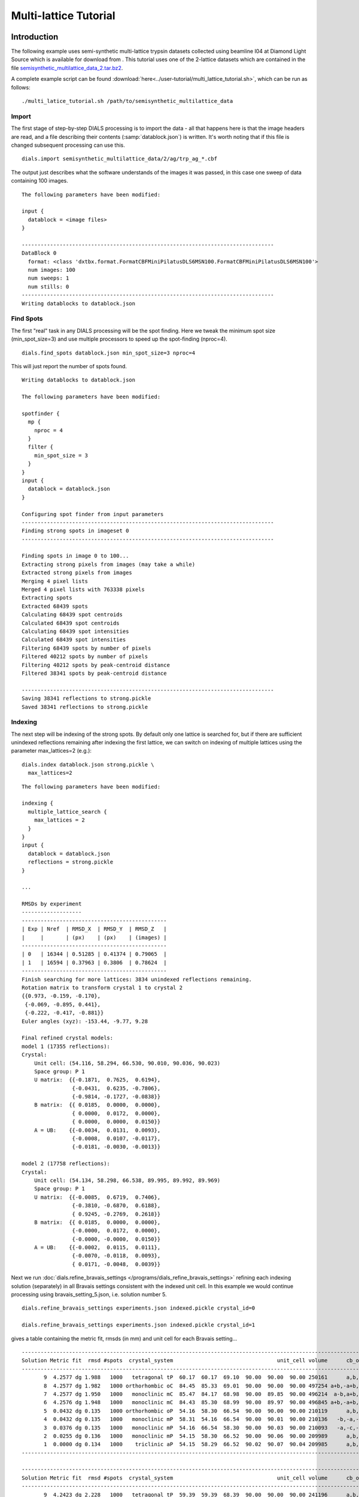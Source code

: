 Multi-lattice Tutorial
=================

Introduction
------------

The following example uses semi-synthetic multi-lattice trypsin datasets
collected using beamline I04 at Diamond Light Source which is available for
download from |semisynthetic|. This tutorial uses one of the 2-lattice
datasets which are contained in the file `semisynthetic_multilattice_data_2.tar.bz2`_.

.. _semisynthetic_multilattice_data_2.tar.bz2: https://zenodo.org/record/10820/files/semisynthetic_multilattice_data_2.tar.bz2

.. |semisynthetic| image:: https://zenodo.org/badge/doi/10.5281/zenodo.10820.png
               :target: http://dx.doi.org/10.5281/zenodo.10820

A complete example script can be found
:download:`here<../user-tutorial/multi_lattice_tutorial.sh>`, which can be run as follows::

  ./multi_latice_tutorial.sh /path/to/semisynthetic_multilattice_data

Import
^^^^^^

The first stage of step-by-step DIALS processing is to import the data - all
that happens here is that the image headers are read, and a file describing
their contents (:samp:`datablock.json`) is written. It's worth noting that if
this file is changed subsequent processing can use this.

::

  dials.import semisynthetic_multilattice_data/2/ag/trp_ag_*.cbf

The output just describes what the software understands of the images it was
passed, in this case one sweep of data containing 100 images.

::

  The following parameters have been modified:

  input {
    datablock = <image files>
  }

  --------------------------------------------------------------------------------
  DataBlock 0
    format: <class 'dxtbx.format.FormatCBFMiniPilatusDLS6MSN100.FormatCBFMiniPilatusDLS6MSN100'>
    num images: 100
    num sweeps: 1
    num stills: 0
  --------------------------------------------------------------------------------
  Writing datablocks to datablock.json

Find Spots
^^^^^^^^^^

The first "real" task in any DIALS processing will be the spot finding.
Here we tweak the minimum spot size (min_spot_size=3) and use multiple
processors to speed up the spot-finding (nproc=4).

::

  dials.find_spots datablock.json min_spot_size=3 nproc=4

This will just report the number of spots found.

::

  Writing datablocks to datablock.json

  The following parameters have been modified:

  spotfinder {
    mp {
      nproc = 4
    }
    filter {
      min_spot_size = 3
    }
  }
  input {
    datablock = datablock.json
  }

  Configuring spot finder from input parameters
  --------------------------------------------------------------------------------
  Finding strong spots in imageset 0
  --------------------------------------------------------------------------------

  Finding spots in image 0 to 100...
  Extracting strong pixels from images (may take a while)
  Extracted strong pixels from images
  Merging 4 pixel lists
  Merged 4 pixel lists with 763338 pixels
  Extracting spots
  Extracted 68439 spots
  Calculating 68439 spot centroids
  Calculated 68439 spot centroids
  Calculating 68439 spot intensities
  Calculated 68439 spot intensities
  Filtering 68439 spots by number of pixels
  Filtered 40212 spots by number of pixels
  Filtering 40212 spots by peak-centroid distance
  Filtered 38341 spots by peak-centroid distance

  --------------------------------------------------------------------------------
  Saving 38341 reflections to strong.pickle
  Saved 38341 reflections to strong.pickle

Indexing
^^^^^^^^

The next step will be indexing of the strong spots. By default only one
lattice is searched for, but if there are sufficient unindexed reflections
remaining after indexing the first lattice, we can switch on indexing of
multiple lattices using the parameter max_lattices=2 (e.g.)::

  dials.index datablock.json strong.pickle \
    max_lattices=2

::

  The following parameters have been modified:

  indexing {
    multiple_lattice_search {
      max_lattices = 2
    }
  }
  input {
    datablock = datablock.json
    reflections = strong.pickle
  }

  ...

  RMSDs by experiment
  -------------------
  ----------------------------------------------
  | Exp | Nref  | RMSD_X  | RMSD_Y  | RMSD_Z   |
  |     |       | (px)    | (px)    | (images) |
  ----------------------------------------------
  | 0   | 16344 | 0.51285 | 0.41374 | 0.79065  |
  | 1   | 16594 | 0.37963 | 0.3806  | 0.78624  |
  ----------------------------------------------
  Finish searching for more lattices: 3834 unindexed reflections remaining.
  Rotation matrix to transform crystal 1 to crystal 2
  {{0.973, -0.159, -0.170},
   {-0.069, -0.895, 0.441},
   {-0.222, -0.417, -0.881}}
  Euler angles (xyz): -153.44, -9.77, 9.28

  Final refined crystal models:
  model 1 (17355 reflections):
  Crystal:
      Unit cell: (54.116, 58.294, 66.530, 90.010, 90.036, 90.023)
      Space group: P 1
      U matrix:  {{-0.1871,  0.7625,  0.6194},
                  {-0.0431,  0.6235, -0.7806},
                  {-0.9814, -0.1727, -0.0838}}
      B matrix:  {{ 0.0185,  0.0000,  0.0000},
                  { 0.0000,  0.0172,  0.0000},
                  { 0.0000,  0.0000,  0.0150}}
      A = UB:    {{-0.0034,  0.0131,  0.0093},
                  {-0.0008,  0.0107, -0.0117},
                  {-0.0181, -0.0030, -0.0013}}

  model 2 (17758 reflections):
  Crystal:
      Unit cell: (54.134, 58.298, 66.538, 89.995, 89.992, 89.969)
      Space group: P 1
      U matrix:  {{-0.0085,  0.6719,  0.7406},
                  {-0.3810, -0.6870,  0.6188},
                  { 0.9245, -0.2769,  0.2618}}
      B matrix:  {{ 0.0185,  0.0000,  0.0000},
                  {-0.0000,  0.0172,  0.0000},
                  {-0.0000, -0.0000,  0.0150}}
      A = UB:    {{-0.0002,  0.0115,  0.0111},
                  {-0.0070, -0.0118,  0.0093},
                  { 0.0171, -0.0048,  0.0039}}



Next we run
:doc:`dials.refine_bravais_settings </programs/dials_refine_bravais_settings>`
refining each indexing solution (separately) in all Bravais settings
consistent with the indexed unit cell. In this example we would continue
processing using bravais_setting_5.json, i.e. solution number 5.

::

  dials.refine_bravais_settings experiments.json indexed.pickle crystal_id=0

  dials.refine_bravais_settings experiments.json indexed.pickle crystal_id=1

gives a table containing the metric fit, rmsds (in mm) and unit cell for
each Bravais setting...

::

  ------------------------------------------------------------------------------------------------------------
  Solution Metric fit  rmsd #spots  crystal_system                                 unit_cell volume      cb_op
  ------------------------------------------------------------------------------------------------------------
         9  4.2577 dg 1.988   1000   tetragonal tP  60.17  60.17  69.10  90.00  90.00  90.00 250161      a,b,c
         8  4.2577 dg 1.982   1000 orthorhombic oC  84.45  85.33  69.01  90.00  90.00  90.00 497254 a+b,-a+b,c
         7  4.2577 dg 1.950   1000   monoclinic mC  85.47  84.17  68.98  90.00  89.85  90.00 496214  a-b,a+b,c
         6  4.2576 dg 1.948   1000   monoclinic mC  84.43  85.30  68.99  90.00  89.97  90.00 496845 a+b,-a+b,c
         5  0.0432 dg 0.135   1000 orthorhombic oP  54.16  58.30  66.54  90.00  90.00  90.00 210119      a,b,c
         4  0.0432 dg 0.135   1000   monoclinic mP  58.31  54.16  66.54  90.00  90.01  90.00 210136   -b,-a,-c
         3  0.0376 dg 0.135   1000   monoclinic mP  54.16  66.54  58.30  90.00  90.03  90.00 210093   -a,-c,-b
         2  0.0255 dg 0.136   1000   monoclinic mP  54.15  58.30  66.52  90.00  90.06  90.00 209989      a,b,c
         1  0.0000 dg 0.134   1000    triclinic aP  54.15  58.29  66.52  90.02  90.07  90.04 209985      a,b,c
  ------------------------------------------------------------------------------------------------------------

  ------------------------------------------------------------------------------------------------------------
  Solution Metric fit  rmsd #spots  crystal_system                                 unit_cell volume      cb_op
  ------------------------------------------------------------------------------------------------------------
         9  4.2423 dg 2.228   1000   tetragonal tP  59.39  59.39  68.39  90.00  90.00  90.00 241196      a,b,c
         8  4.2423 dg 2.208   1000 orthorhombic oC  84.64  83.94  68.47  90.00  90.00  90.00 486463  a-b,a+b,c
         7  4.2423 dg 1.930   1000   monoclinic mC  82.03  83.17  67.01  90.00  91.78  90.00 456951  a-b,a+b,c
         6  4.2423 dg 1.797   1000   monoclinic mC  83.47  82.31  67.96  90.00  88.86  90.00 466784 a+b,-a+b,c
         5  0.0317 dg 0.133   1000 orthorhombic oP  54.09  58.32  66.53  90.00  90.00  90.00 209871      a,b,c
         4  0.0317 dg 0.133   1000   monoclinic mP  58.32  54.09  66.53  90.00  90.00  90.00 209868   -b,-a,-c
         3  0.0311 dg 0.133   1000   monoclinic mP  54.07  58.31  66.50  90.00  90.06  90.00 209664      a,b,c
         2  0.0093 dg 0.136   1000   monoclinic mP  54.11  66.54  58.33  90.00  90.04  90.00 210020   -a,-c,-b
         1  0.0000 dg 0.138   1000    triclinic aP  54.09  58.33  66.50  89.99  90.07  90.05 209814      a,b,c
  ------------------------------------------------------------------------------------------------------------

Now we re-run the indexing, this time imposing the lattice constraints for
the chosen Bravais setting, in this case number 5, i.e. oP, or point group
P222.

::

  dials.index datablock.json strong.pickle \
    max_lattices=2 \
    space_group=P222

::

  The following parameters have been modified:

  indexing {
    known_symmetry {
      space_group = P222
    }
    multiple_lattice_search {
      max_lattices = 2
    }
  }
  input {
    datablock = datablock.json
    reflections = strong.pickle
  }

  ...

  RMSDs by experiment
  -------------------
  ----------------------------------------------
  | Exp | Nref  | RMSD_X  | RMSD_Y  | RMSD_Z   |
  |     |       | (px)    | (px)    | (images) |
  ----------------------------------------------
  | 0   | 17030 | 0.52795 | 0.42652 | 0.78267  |
  | 1   | 17351 | 0.41002 | 0.39527 | 0.79255  |
  ----------------------------------------------
  Finish searching for more lattices: 3834 unindexed reflections remaining.
  Rotation matrix to transform crystal 1 to crystal 2
  {{0.052, 0.997, -0.063},
   {-0.978, 0.038, -0.204},
   {-0.201, 0.072, 0.977}}
  Euler angles (xyz): 11.79, -3.60, -87.01

  Final refined crystal models:
  model 1 (17356 reflections):
  Crystal:
      Unit cell: (54.115, 58.298, 66.535, 90.000, 90.000, 90.000)
      Space group: P 2 2 2
      U matrix:  {{-0.1865,  0.7626,  0.6193},
                  {-0.0431,  0.6234, -0.7807},
                  {-0.9815, -0.1723, -0.0834}}
      B matrix:  {{ 0.0185,  0.0000,  0.0000},
                  {-0.0000,  0.0172,  0.0000},
                  {-0.0000,  0.0000,  0.0150}}
      A = UB:    {{-0.0034,  0.0131,  0.0093},
                  {-0.0008,  0.0107, -0.0117},
                  {-0.0181, -0.0030, -0.0013}}

  model 2 (17757 reflections):
  Crystal:
      Unit cell: (54.133, 58.311, 66.533, 90.000, 90.000, 90.000)
      Space group: P 2 2 2
      U matrix:  {{-0.0090,  0.6719,  0.7406},
                  {-0.3809, -0.6871,  0.6187},
                  { 0.9246, -0.2766,  0.2621}}
      B matrix:  {{ 0.0185,  0.0000,  0.0000},
                  {-0.0000,  0.0171,  0.0000},
                  {-0.0000,  0.0000,  0.0150}}
      A = UB:    {{-0.0002,  0.0115,  0.0111},
                  {-0.0070, -0.0118,  0.0093},
                  { 0.0171, -0.0047,  0.0039}}


Refinement
^^^^^^^^^^

Although the models are already refined in indexing we can also add a
refinement step in here to allow e.g. scan varying refinement.

::

  dials.refine experiments.json indexed.pickle \
    scan_varying=True \
    outlier.algorithm=tukey

::

  The following parameters have been modified:

  refinement {
    parameterisation {
      crystal {
        scan_varying = True
      }
    }
    reflections {
      outlier {
        algorithm = null *tukey
      }
    }
  }
  input {
    experiments = experiments.json
    reflections = indexed.pickle
  }

  Configuring refiner

  Summary statistics for observations matched to predictions:
  -------------------------------------------------------------------------
  |                   | Min     | Q1       | Med       | Q3      | Max    |
  -------------------------------------------------------------------------
  | Xc - Xo (mm)      | -0.9823 | -0.0517  | 0.002165  | 0.04972 | 0.6267 |
  | Yc - Yo (mm)      | -2.051  | -0.03828 | 0.0007268 | 0.03696 | 2.383  |
  | Phic - Phio (deg) | -4.79   | -0.01656 | 0.002315  | 0.0159  | 4.187  |
  | X weights         | 126.2   | 134.4    | 134.9     | 135.1   | 135.2  |
  | Y weights         | 125.4   | 134.5    | 135       | 135.2   | 135.2  |
  | Phi weights       | 379.4   | 398.9    | 399.6     | 399.9   | 400    |
  -------------------------------------------------------------------------


  Summary statistics for observations matched to predictions:
  --------------------------------------------------------------------------
  |                   | Min      | Q1       | Med      | Q3      | Max     |
  --------------------------------------------------------------------------
  | Xc - Xo (mm)      | -0.2037  | -0.04754 | 0.003321 | 0.04794 | 0.2018  |
  | Yc - Yo (mm)      | -0.1511  | -0.03304 | 0.002045 | 0.03517 | 0.1497  |
  | Phic - Phio (deg) | -0.06525 | -0.01247 | 0.002878 | 0.01467 | 0.06455 |
  | X weights         | 126.5    | 134.5    | 134.9    | 135.1   | 135.2   |
  | Y weights         | 125.4    | 134.6    | 135      | 135.2   | 135.2   |
  | Phi weights       | 381.1    | 399      | 399.6    | 399.9   | 400     |
  --------------------------------------------------------------------------

  Performing refinement

  Running refinement
  ------------------
  0 1 2 3 4 5 6

  Refinement steps
  ----------------
  -------------------------------------------------
  | Step | Nref  | RMSD_X   | RMSD_Y   | RMSD_Phi |
  |      |       | (mm)     | (mm)     | (deg)    |
  -------------------------------------------------
  | 0    | 30214 | 0.07155  | 0.051119 | 0.022657 |
  | 1    | 30214 | 0.07135  | 0.050939 | 0.022084 |
  | 2    | 30214 | 0.071261 | 0.050932 | 0.021906 |
  | 3    | 30214 | 0.071173 | 0.050916 | 0.021827 |
  | 4    | 30214 | 0.071139 | 0.05092  | 0.02178  |
  | 5    | 30214 | 0.071134 | 0.050924 | 0.02177  |
  | 6    | 30214 | 0.071133 | 0.050925 | 0.021769 |
  -------------------------------------------------
  RMSD no longer decreasing

  RMSDs by experiment
  -------------------
  ----------------------------------------------
  | Exp | Nref  | RMSD_X  | RMSD_Y  | RMSD_Z   |
  |     |       | (px)    | (px)    | (images) |
  ----------------------------------------------
  | 0   | 14739 | 0.46827 | 0.28366 | 0.22357  |
  | 1   | 15475 | 0.35367 | 0.30743 | 0.21195  |
  ----------------------------------------------
  Saving refined experiments to refined_experiments.json


Integration
^^^^^^^^^^^

After the refinement is done the next step is integration, which is performed
by the program :doc:`dials.integrate </programs/dials_integrate>`.

::

  dials.integrate refined_experiments.json refined.pickle

This program outputs a lot of information as integration progresses,
concluding with a summary of the integration results.

::

  ================================================================================

  Summary of integration results for experiment 0

   Summary of integration results as a function of image number
   --------------------------------------------------------------------------------
   Image | # full | # part | # sum | # prf | <Ibg> | <I/sigI> | <I/sigI> | <CC prf>
         |        |        |       |       |       |    (sum) |    (prf) |
   --------------------------------------------------------------------------------
       0 |    315 |   1202 |  1517 |  1047 | 18.20 |    35.81 |    53.38 |     0.64
       1 |    563 |   1204 |  1767 |  1282 | 18.18 |    35.19 |    51.10 |     0.65
       2 |    791 |   1204 |  1995 |  1496 | 18.22 |    34.96 |    49.89 |     0.65
       3 |   1010 |   1205 |  2215 |  1696 | 18.16 |    34.05 |    48.05 |     0.65
       4 |   1245 |   1182 |  2427 |  1898 | 18.12 |    33.80 |    47.20 |     0.66
       5 |   1464 |   1042 |  2506 |  2037 | 18.11 |    33.91 |    46.42 |     0.66
       6 |   1691 |    887 |  2578 |  2164 | 18.01 |    33.83 |    45.41 |     0.66
       7 |   1975 |    689 |  2664 |  2288 | 18.02 |    34.25 |    45.32 |     0.66
       8 |   2105 |    560 |  2665 |  2325 | 17.99 |    34.15 |    44.75 |     0.66
       9 |   2193 |    456 |  2649 |  2323 | 17.88 |    34.12 |    44.60 |     0.66
      10 |   2250 |    396 |  2646 |  2332 | 17.69 |    33.83 |    44.03 |     0.65
      11 |   2306 |    350 |  2656 |  2357 | 17.68 |    33.45 |    43.46 |     0.65
      12 |   2379 |    306 |  2685 |  2394 | 17.77 |    33.58 |    43.53 |     0.65
      13 |   2381 |    283 |  2664 |  2385 | 17.83 |    34.23 |    44.21 |     0.65
      14 |   2425 |    263 |  2688 |  2424 | 17.98 |    35.23 |    45.06 |     0.65
      15 |   2415 |    244 |  2659 |  2400 | 17.91 |    34.84 |    44.68 |     0.65
      16 |   2422 |    231 |  2653 |  2390 | 17.83 |    34.75 |    44.49 |     0.65
      17 |   2436 |    217 |  2653 |  2401 | 17.77 |    33.49 |    42.78 |     0.64
      18 |   2471 |    199 |  2670 |  2425 | 17.74 |    33.79 |    42.96 |     0.64
      19 |   2492 |    195 |  2687 |  2452 | 17.79 |    34.27 |    43.41 |     0.64
      20 |   2495 |    182 |  2677 |  2444 | 17.91 |    34.67 |    43.83 |     0.65
      21 |   2533 |    171 |  2704 |  2478 | 17.98 |    34.48 |    43.66 |     0.64
      22 |   2553 |    162 |  2715 |  2483 | 17.97 |    34.32 |    43.48 |     0.64
      23 |   2614 |    151 |  2765 |  2537 | 17.90 |    33.70 |    42.91 |     0.65
      24 |   2608 |    144 |  2752 |  2528 | 17.84 |    33.06 |    42.21 |     0.65
      25 |   2620 |    140 |  2760 |  2535 | 17.83 |    33.67 |    42.84 |     0.65
      26 |   2605 |    143 |  2748 |  2525 | 17.68 |    33.45 |    42.54 |     0.64
      27 |   2624 |    145 |  2769 |  2552 | 17.79 |    34.59 |    43.82 |     0.65
      28 |   2594 |    140 |  2734 |  2521 | 17.81 |    34.78 |    44.06 |     0.65
      29 |   2585 |    142 |  2727 |  2511 | 17.75 |    34.76 |    44.08 |     0.65
      30 |   2560 |    134 |  2694 |  2483 | 17.86 |    35.42 |    44.76 |     0.64
      31 |   2557 |    140 |  2697 |  2487 | 17.88 |    35.90 |    45.39 |     0.64
      32 |   2589 |    142 |  2731 |  2516 | 17.79 |    35.91 |    45.40 |     0.64
      33 |   2590 |    147 |  2737 |  2522 | 17.76 |    35.86 |    45.29 |     0.64
      34 |   2627 |    145 |  2772 |  2553 | 17.94 |    36.56 |    46.03 |     0.64
      35 |   2605 |    143 |  2748 |  2534 | 17.96 |    36.88 |    46.36 |     0.64
      36 |   2618 |    140 |  2758 |  2541 | 17.98 |    37.18 |    46.66 |     0.64
      37 |   2648 |    136 |  2784 |  2570 | 17.80 |    36.17 |    45.55 |     0.63
      38 |   2649 |    133 |  2782 |  2561 | 17.84 |    36.68 |    46.28 |     0.63
      39 |   2637 |    131 |  2768 |  2546 | 17.69 |    35.89 |    45.31 |     0.63
      40 |   2624 |    129 |  2753 |  2537 | 17.75 |    36.46 |    45.98 |     0.63
      41 |   2647 |    128 |  2775 |  2562 | 17.75 |    36.41 |    45.89 |     0.64
      42 |   2616 |    126 |  2742 |  2535 | 17.68 |    36.67 |    46.19 |     0.63
      43 |   2622 |    126 |  2748 |  2542 | 17.75 |    37.47 |    47.11 |     0.63
      44 |   2619 |    123 |  2742 |  2532 | 17.86 |    37.15 |    46.89 |     0.64
      45 |   2637 |    120 |  2757 |  2549 | 17.95 |    37.63 |    47.43 |     0.64
      46 |   2632 |    121 |  2753 |  2548 | 17.96 |    37.85 |    47.64 |     0.64
      47 |   2603 |    121 |  2724 |  2517 | 18.15 |    38.82 |    48.72 |     0.64
      48 |   2623 |    122 |  2745 |  2538 | 18.14 |    38.62 |    48.28 |     0.64
      49 |   2644 |    121 |  2765 |  2556 | 18.10 |    38.03 |    47.79 |     0.64
      50 |   2653 |    121 |  2774 |  2567 | 18.04 |    37.25 |    46.84 |     0.64
      51 |   2657 |    121 |  2778 |  2574 | 18.04 |    37.28 |    46.82 |     0.64
      52 |   2664 |    121 |  2785 |  2578 | 17.91 |    37.54 |    47.13 |     0.64
      53 |   2643 |    121 |  2764 |  2553 | 17.85 |    37.33 |    46.84 |     0.64
      54 |   2631 |    122 |  2753 |  2546 | 17.88 |    37.62 |    47.16 |     0.64
      55 |   2642 |    122 |  2764 |  2556 | 17.87 |    38.09 |    47.70 |     0.64
      56 |   2651 |    122 |  2773 |  2557 | 17.95 |    37.98 |    47.73 |     0.64
      57 |   2667 |    125 |  2792 |  2576 | 18.07 |    38.70 |    48.56 |     0.64
      58 |   2665 |    128 |  2793 |  2572 | 18.05 |    39.47 |    49.44 |     0.64
      59 |   2655 |    128 |  2783 |  2558 | 18.07 |    39.60 |    49.76 |     0.64
      60 |   2628 |    129 |  2757 |  2539 | 18.23 |    40.19 |    50.45 |     0.64
      61 |   2608 |    131 |  2739 |  2514 | 18.23 |    40.10 |    50.45 |     0.64
      62 |   2630 |    133 |  2763 |  2541 | 18.11 |    39.59 |    49.74 |     0.64
      63 |   2604 |    134 |  2738 |  2519 | 18.03 |    39.25 |    49.43 |     0.64
      64 |   2594 |    134 |  2728 |  2512 | 18.11 |    39.51 |    49.80 |     0.64
      65 |   2596 |    140 |  2736 |  2518 | 17.95 |    39.14 |    49.46 |     0.65
      66 |   2559 |    138 |  2697 |  2480 | 17.85 |    38.71 |    49.00 |     0.64
      67 |   2583 |    140 |  2723 |  2501 | 17.73 |    37.24 |    47.33 |     0.64
      68 |   2604 |    146 |  2750 |  2552 | 17.72 |    35.66 |    44.99 |     0.63
      69 |   2662 |    144 |  2806 |  2609 | 17.81 |    35.98 |    45.27 |     0.63
      70 |   2616 |    149 |  2765 |  2567 | 17.78 |    36.38 |    45.66 |     0.63
      71 |   2587 |    152 |  2739 |  2546 | 17.85 |    36.08 |    45.27 |     0.63
      72 |   2588 |    155 |  2743 |  2547 | 17.93 |    36.68 |    45.91 |     0.63
      73 |   2579 |    156 |  2735 |  2532 | 17.98 |    36.85 |    46.11 |     0.63
      74 |   2583 |    158 |  2741 |  2540 | 17.95 |    37.26 |    46.51 |     0.63
      75 |   2560 |    165 |  2725 |  2521 | 17.99 |    37.35 |    46.76 |     0.63
      76 |   2571 |    167 |  2738 |  2535 | 18.05 |    37.62 |    47.15 |     0.64
      77 |   2531 |    171 |  2702 |  2492 | 17.88 |    37.57 |    47.15 |     0.63
      78 |   2530 |    175 |  2705 |  2479 | 17.77 |    37.02 |    46.63 |     0.63
      79 |   2548 |    180 |  2728 |  2491 | 17.69 |    37.21 |    46.94 |     0.64
      80 |   2572 |    182 |  2754 |  2513 | 17.71 |    36.75 |    46.50 |     0.64
      81 |   2547 |    183 |  2730 |  2485 | 17.70 |    36.76 |    46.64 |     0.64
      82 |   2521 |    188 |  2709 |  2460 | 17.66 |    36.00 |    45.75 |     0.64
      83 |   2533 |    192 |  2725 |  2475 | 17.65 |    35.69 |    45.47 |     0.64
      84 |   2517 |    200 |  2717 |  2460 | 17.70 |    35.44 |    45.42 |     0.64
      85 |   2502 |    217 |  2719 |  2455 | 17.64 |    34.51 |    44.46 |     0.64
      86 |   2483 |    233 |  2716 |  2449 | 17.54 |    34.35 |    44.41 |     0.65
      87 |   2419 |    255 |  2674 |  2415 | 17.59 |    33.79 |    43.82 |     0.65
      88 |   2361 |    300 |  2661 |  2389 | 17.45 |    33.56 |    43.64 |     0.65
      89 |   2305 |    345 |  2650 |  2375 | 17.37 |    32.41 |    42.39 |     0.65
      90 |   2259 |    405 |  2664 |  2371 | 17.36 |    32.19 |    42.34 |     0.65
      91 |   2147 |    489 |  2636 |  2322 | 17.30 |    32.86 |    43.43 |     0.65
      92 |   1984 |    598 |  2582 |  2243 | 17.24 |    33.04 |    44.01 |     0.66
      93 |   1752 |    823 |  2575 |  2166 | 17.16 |    32.66 |    44.45 |     0.65
      94 |   1506 |    997 |  2503 |  2037 | 17.13 |    32.52 |    44.95 |     0.65
      95 |   1253 |   1139 |  2392 |  1879 | 17.11 |    31.90 |    44.96 |     0.65
      96 |   1045 |   1178 |  2223 |  1700 | 17.14 |    31.51 |    45.01 |     0.65
      97 |    805 |   1177 |  1982 |  1477 | 17.11 |    32.27 |    46.79 |     0.65
      98 |    526 |   1176 |  1702 |  1212 | 16.92 |    31.56 |    46.93 |     0.64
      99 |    300 |   1172 |  1472 |   997 | 16.90 |    31.33 |    48.07 |     0.64
   --------------------------------------------------------------------------------

   Summary of integration results binned by resolution
   ---------------------------------------------------------------------------------------------------------
   d min | d max | # full | # part | # over | # ice | # sum | # prf | <Ibg> | <I/sigI> | <I/sigI> | <CC prf>
         |       |        |        |        |       |       |       |       |    (sum) |    (prf) |
   ---------------------------------------------------------------------------------------------------------
    1.06 |  1.08 |     31 |      3 |      0 |     0 |    34 |    18 |  4.43 |     2.05 |     3.65 |     0.34
    1.08 |  1.10 |    124 |     18 |      0 |     0 |   142 |   110 |  4.81 |     2.18 |     3.55 |     0.35
    1.10 |  1.12 |    204 |     18 |      0 |     0 |   222 |   180 |  5.32 |     2.27 |     3.66 |     0.34
    1.12 |  1.14 |    326 |     30 |      0 |     0 |   356 |   295 |  5.84 |     2.79 |     4.69 |     0.41
    1.14 |  1.17 |    433 |     39 |      0 |     0 |   472 |   396 |  6.37 |     3.18 |     5.66 |     0.45
    1.17 |  1.20 |    578 |     65 |      0 |     0 |   643 |   548 |  7.00 |     3.48 |     5.70 |     0.45
    1.20 |  1.23 |    779 |     82 |      0 |     0 |   861 |   732 |  7.70 |     3.89 |     6.33 |     0.48
    1.23 |  1.26 |   1071 |    105 |      0 |     0 |  1176 |  1026 |  8.52 |     4.31 |     7.20 |     0.51
    1.26 |  1.30 |   1334 |    148 |      0 |     0 |  1482 |  1311 |  9.21 |     4.75 |     7.60 |     0.52
    1.30 |  1.34 |   1496 |    166 |      0 |     0 |  1662 |  1470 | 10.02 |     5.06 |     8.22 |     0.54
    1.34 |  1.39 |   1411 |    177 |      0 |     0 |  1588 |  1450 | 10.76 |     5.98 |     9.40 |     0.57
    1.39 |  1.44 |   1475 |    189 |      0 |     0 |  1664 |  1499 | 11.72 |     7.15 |    11.24 |     0.61
    1.44 |  1.51 |   1478 |    188 |      0 |     0 |  1666 |  1507 | 12.84 |     9.47 |    14.62 |     0.66
    1.51 |  1.59 |   1484 |    181 |      0 |     0 |  1665 |  1508 | 14.05 |    12.22 |    18.01 |     0.70
    1.59 |  1.69 |   1495 |    182 |      0 |     0 |  1677 |  1558 | 15.63 |    17.15 |    24.11 |     0.73
    1.69 |  1.82 |   1495 |    173 |      0 |     0 |  1668 |  1539 | 17.86 |    22.56 |    31.01 |     0.76
    1.82 |  2.00 |   1503 |    203 |      0 |     0 |  1706 |  1549 | 22.59 |    33.97 |    45.28 |     0.79
    2.00 |  2.29 |   1539 |    197 |      0 |     0 |  1736 |  1589 | 29.55 |    52.79 |    67.63 |     0.80
    2.29 |  2.88 |   1554 |    181 |      0 |     0 |  1735 |  1630 | 32.68 |    80.83 |    98.92 |     0.80
    2.88 | 28.90 |   1572 |    179 |      1 |     0 |  1751 |  1693 | 52.36 |   186.21 |   210.33 |     0.79
   ---------------------------------------------------------------------------------------------------------

   Summary of integration results for the whole dataset
   ---------------------------------------------
   Number fully recorded                 | 24911
   Number partially recorded             | 3031
   Number with overloaded pixels         | 5
   Number in powder rings                | 0
   Number processed with summation       | 23906
   Number processed with profile fitting | 21608
   <Ibg>                                 | 18.16
   <I/sigI> (summation)                  | 32.18
   <I/sigI> (profile fitting)            | 41.74
   <CC prf>                              | 0.51
   ---------------------------------------------

  ================================================================================

  Summary of integration results for experiment 1

   Summary of integration results as a function of image number
   --------------------------------------------------------------------------------
   Image | # full | # part | # sum | # prf | <Ibg> | <I/sigI> | <I/sigI> | <CC prf>
         |        |        |       |       |       |    (sum) |    (prf) |
   --------------------------------------------------------------------------------
       0 |    287 |   1329 |  1616 |  1100 | 18.51 |    32.45 |    50.08 |     0.67
       1 |    532 |   1331 |  1863 |  1330 | 18.52 |    32.34 |    48.37 |     0.67
       2 |    767 |   1333 |  2100 |  1549 | 18.60 |    32.59 |    47.70 |     0.67
       3 |   1003 |   1335 |  2338 |  1760 | 18.81 |    32.58 |    46.99 |     0.67
       4 |   1233 |   1331 |  2564 |  1964 | 18.59 |    32.06 |    45.79 |     0.67
       5 |   1481 |   1216 |  2697 |  2117 | 18.42 |    31.95 |    45.18 |     0.67
       6 |   1742 |   1056 |  2798 |  2261 | 18.27 |    31.91 |    44.27 |     0.67
       7 |   1971 |    850 |  2821 |  2351 | 18.28 |    31.78 |    43.24 |     0.67
       8 |   2187 |    655 |  2842 |  2411 | 18.11 |    31.31 |    42.14 |     0.67
       9 |   2348 |    528 |  2876 |  2482 | 18.15 |    31.04 |    41.42 |     0.67
      10 |   2445 |    447 |  2892 |  2513 | 18.19 |    30.91 |    41.13 |     0.67
      11 |   2495 |    390 |  2885 |  2515 | 18.04 |    30.85 |    40.91 |     0.67
      12 |   2561 |    350 |  2911 |  2553 | 17.89 |    30.35 |    40.22 |     0.67
      13 |   2590 |    317 |  2907 |  2552 | 17.94 |    30.76 |    40.68 |     0.67
      14 |   2625 |    289 |  2914 |  2565 | 18.04 |    31.46 |    41.44 |     0.67
      15 |   2609 |    274 |  2883 |  2540 | 17.97 |    31.71 |    41.71 |     0.66
      16 |   2621 |    262 |  2883 |  2542 | 17.85 |    31.82 |    41.80 |     0.66
      17 |   2640 |    250 |  2890 |  2547 | 17.84 |    31.83 |    41.92 |     0.66
      18 |   2657 |    237 |  2894 |  2550 | 17.71 |    31.52 |    41.38 |     0.66
      19 |   2697 |    219 |  2916 |  2575 | 17.69 |    31.17 |    41.02 |     0.67
      20 |   2701 |    208 |  2909 |  2572 | 17.71 |    31.41 |    41.26 |     0.67
      21 |   2752 |    196 |  2948 |  2612 | 17.79 |    32.25 |    42.26 |     0.67
      22 |   2761 |    186 |  2947 |  2607 | 17.85 |    32.39 |    42.50 |     0.66
      23 |   2819 |    182 |  3001 |  2662 | 17.91 |    32.49 |    42.64 |     0.67
      24 |   2837 |    182 |  3019 |  2682 | 17.97 |    33.04 |    43.22 |     0.67
      25 |   2810 |    176 |  2986 |  2660 | 18.14 |    33.63 |    43.94 |     0.67
      26 |   2834 |    169 |  3003 |  2666 | 18.26 |    33.99 |    44.39 |     0.67
      27 |   2833 |    165 |  2998 |  2662 | 18.28 |    34.47 |    45.00 |     0.67
      28 |   2856 |    162 |  3018 |  2680 | 18.20 |    34.88 |    45.31 |     0.67
      29 |   2869 |    160 |  3029 |  2699 | 18.20 |    34.98 |    45.30 |     0.67
      30 |   2849 |    161 |  3010 |  2680 | 18.12 |    34.48 |    44.70 |     0.67
      31 |   2844 |    160 |  3004 |  2673 | 18.06 |    34.60 |    44.86 |     0.66
      32 |   2818 |    162 |  2980 |  2652 | 17.94 |    34.45 |    44.57 |     0.66
      33 |   2831 |    163 |  2994 |  2662 | 17.92 |    34.48 |    44.54 |     0.66
      34 |   2846 |    159 |  3005 |  2686 | 18.02 |    34.94 |    44.97 |     0.66
      35 |   2839 |    159 |  2998 |  2667 | 17.86 |    34.12 |    44.11 |     0.66
      36 |   2835 |    158 |  2993 |  2660 | 17.81 |    34.17 |    44.06 |     0.66
      37 |   2822 |    156 |  2978 |  2642 | 17.67 |    33.51 |    43.30 |     0.66
      38 |   2800 |    155 |  2955 |  2629 | 17.76 |    33.32 |    43.04 |     0.66
      39 |   2836 |    154 |  2990 |  2669 | 17.74 |    33.38 |    42.99 |     0.66
      40 |   2832 |    152 |  2984 |  2666 | 17.65 |    33.54 |    43.03 |     0.66
      41 |   2866 |    154 |  3020 |  2692 | 17.57 |    33.17 |    42.77 |     0.66
      42 |   2872 |    155 |  3027 |  2704 | 17.58 |    33.38 |    42.99 |     0.66
      43 |   2853 |    154 |  3007 |  2684 | 17.58 |    33.92 |    43.53 |     0.66
      44 |   2870 |    155 |  3025 |  2704 | 17.70 |    34.33 |    43.98 |     0.65
      45 |   2891 |    155 |  3046 |  2730 | 17.71 |    33.87 |    43.35 |     0.65
      46 |   2915 |    147 |  3062 |  2743 | 17.83 |    34.23 |    43.83 |     0.66
      47 |   2913 |    148 |  3061 |  2745 | 17.74 |    33.24 |    42.59 |     0.65
      48 |   2899 |    146 |  3045 |  2735 | 17.83 |    33.87 |    43.29 |     0.65
      49 |   2915 |    145 |  3060 |  2743 | 18.09 |    34.86 |    44.50 |     0.66
      50 |   2919 |    145 |  3064 |  2750 | 18.14 |    34.72 |    44.22 |     0.66
      51 |   2874 |    144 |  3018 |  2711 | 18.08 |    34.65 |    44.14 |     0.66
      52 |   2894 |    146 |  3040 |  2734 | 18.07 |    34.25 |    43.63 |     0.65
      53 |   2896 |    147 |  3043 |  2737 | 18.04 |    34.02 |    43.32 |     0.66
      54 |   2900 |    145 |  3045 |  2731 | 17.87 |    33.77 |    43.05 |     0.65
      55 |   2896 |    146 |  3042 |  2726 | 17.97 |    33.94 |    43.33 |     0.66
      56 |   2855 |    147 |  3002 |  2684 | 17.89 |    33.85 |    43.26 |     0.66
      57 |   2831 |    146 |  2977 |  2669 | 17.78 |    33.78 |    43.04 |     0.65
      58 |   2818 |    144 |  2962 |  2649 | 17.73 |    33.27 |    42.35 |     0.65
      59 |   2813 |    146 |  2959 |  2638 | 17.72 |    32.37 |    41.42 |     0.65
      60 |   2796 |    150 |  2946 |  2618 | 17.75 |    32.36 |    41.51 |     0.66
      61 |   2792 |    155 |  2947 |  2610 | 17.79 |    33.39 |    42.80 |     0.65
      62 |   2760 |    155 |  2915 |  2578 | 17.73 |    33.19 |    42.66 |     0.66
      63 |   2735 |    156 |  2891 |  2548 | 17.67 |    33.34 |    42.94 |     0.66
      64 |   2740 |    158 |  2898 |  2556 | 17.63 |    33.08 |    42.63 |     0.66
      65 |   2754 |    160 |  2914 |  2563 | 17.64 |    32.25 |    41.85 |     0.66
      66 |   2747 |    162 |  2909 |  2545 | 17.62 |    31.48 |    41.14 |     0.65
      67 |   2762 |    166 |  2928 |  2563 | 17.73 |    31.86 |    41.58 |     0.65
      68 |   2772 |    168 |  2940 |  2603 | 17.72 |    30.59 |    39.60 |     0.64
      69 |   2783 |    165 |  2948 |  2615 | 17.87 |    31.21 |    40.38 |     0.64
      70 |   2784 |    161 |  2945 |  2626 | 18.05 |    31.93 |    41.01 |     0.64
      71 |   2792 |    163 |  2955 |  2632 | 18.03 |    31.86 |    40.98 |     0.64
      72 |   2807 |    169 |  2976 |  2653 | 18.06 |    31.86 |    41.00 |     0.65
      73 |   2801 |    172 |  2973 |  2671 | 17.74 |    31.13 |    40.02 |     0.65
      74 |   2772 |    180 |  2952 |  2640 | 17.68 |    30.81 |    39.75 |     0.65
      75 |   2767 |    185 |  2952 |  2643 | 17.51 |    30.38 |    39.15 |     0.65
      76 |   2794 |    194 |  2988 |  2654 | 17.42 |    30.69 |    39.75 |     0.65
      77 |   2777 |    199 |  2976 |  2639 | 17.42 |    31.01 |    40.14 |     0.65
      78 |   2753 |    209 |  2962 |  2620 | 17.24 |    30.84 |    39.98 |     0.65
      79 |   2733 |    226 |  2959 |  2607 | 17.18 |    30.81 |    40.04 |     0.65
      80 |   2699 |    235 |  2934 |  2567 | 17.10 |    30.15 |    39.50 |     0.65
      81 |   2620 |    244 |  2864 |  2489 | 17.08 |    30.48 |    40.12 |     0.66
      82 |   2629 |    253 |  2882 |  2504 | 17.25 |    31.24 |    41.06 |     0.66
      83 |   2606 |    269 |  2875 |  2500 | 17.18 |    31.45 |    41.35 |     0.66
      84 |   2629 |    282 |  2911 |  2532 | 17.26 |    31.75 |    41.72 |     0.66
      85 |   2601 |    302 |  2903 |  2512 | 17.22 |    31.80 |    41.92 |     0.66
      86 |   2562 |    332 |  2894 |  2493 | 17.19 |    31.71 |    41.99 |     0.66
      87 |   2550 |    365 |  2915 |  2512 | 17.15 |    31.02 |    41.15 |     0.66
      88 |   2489 |    413 |  2902 |  2488 | 17.25 |    31.07 |    41.40 |     0.66
      89 |   2437 |    467 |  2904 |  2486 | 17.25 |    30.44 |    40.61 |     0.66
      90 |   2358 |    548 |  2906 |  2477 | 17.23 |    30.44 |    40.72 |     0.66
      91 |   2234 |    668 |  2902 |  2457 | 17.25 |    30.41 |    40.81 |     0.66
      92 |   2017 |    837 |  2854 |  2378 | 17.25 |    30.28 |    41.14 |     0.67
      93 |   1744 |   1022 |  2766 |  2249 | 17.15 |    29.87 |    41.14 |     0.67
      94 |   1510 |   1180 |  2690 |  2124 | 17.23 |    29.72 |    41.72 |     0.67
      95 |   1253 |   1295 |  2548 |  1956 | 17.31 |    29.49 |    41.98 |     0.66
      96 |   1018 |   1299 |  2317 |  1744 | 17.18 |    29.22 |    41.95 |     0.66
      97 |    804 |   1298 |  2102 |  1550 | 17.10 |    29.30 |    42.50 |     0.65
      98 |    577 |   1298 |  1875 |  1349 | 16.95 |    28.98 |    42.41 |     0.65
      99 |    315 |   1297 |  1612 |  1108 | 17.00 |    30.02 |    45.06 |     0.65
   --------------------------------------------------------------------------------

   Summary of integration results binned by resolution
   ---------------------------------------------------------------------------------------------------------
   d min | d max | # full | # part | # over | # ice | # sum | # prf | <Ibg> | <I/sigI> | <I/sigI> | <CC prf>
         |       |        |        |        |       |       |       |       |    (sum) |    (prf) |
   ---------------------------------------------------------------------------------------------------------
    1.06 |  1.08 |     32 |      1 |      0 |     0 |    33 |    19 |  4.41 |     1.89 |     3.56 |     0.29
    1.08 |  1.10 |    122 |     13 |      0 |     0 |   135 |    91 |  4.79 |     2.21 |     3.75 |     0.36
    1.10 |  1.12 |    201 |     17 |      0 |     0 |   218 |   163 |  5.29 |     2.17 |     3.79 |     0.35
    1.12 |  1.14 |    326 |     45 |      0 |     0 |   371 |   279 |  5.79 |     2.63 |     4.59 |     0.41
    1.14 |  1.17 |    410 |     51 |      0 |     0 |   461 |   387 |  6.35 |     2.91 |     4.86 |     0.42
    1.17 |  1.19 |    561 |     59 |      0 |     0 |   620 |   515 |  6.96 |     3.40 |     5.69 |     0.46
    1.19 |  1.22 |    797 |     80 |      0 |     0 |   877 |   722 |  7.66 |     3.62 |     6.21 |     0.49
    1.22 |  1.26 |   1047 |    108 |      0 |     0 |  1155 |   970 |  8.46 |     4.20 |     7.17 |     0.54
    1.26 |  1.29 |   1327 |    173 |      0 |     0 |  1500 |  1251 |  9.18 |     4.41 |     7.49 |     0.54
    1.29 |  1.34 |   1441 |    197 |      0 |     0 |  1638 |  1410 |  9.95 |     5.06 |     8.35 |     0.57
    1.34 |  1.38 |   1456 |    189 |      0 |     0 |  1645 |  1443 | 10.75 |     5.55 |     9.08 |     0.59
    1.38 |  1.44 |   1449 |    192 |      0 |     0 |  1641 |  1432 | 11.71 |     6.97 |    11.29 |     0.65
    1.44 |  1.50 |   1475 |    220 |      0 |     0 |  1695 |  1512 | 12.84 |     8.67 |    13.80 |     0.68
    1.50 |  1.58 |   1486 |    194 |      0 |     0 |  1680 |  1509 | 13.99 |    11.69 |    17.56 |     0.72
    1.58 |  1.68 |   1491 |    200 |      0 |     0 |  1691 |  1517 | 15.61 |    15.12 |    21.66 |     0.73
    1.68 |  1.81 |   1490 |    196 |      0 |     0 |  1686 |  1480 | 17.79 |    20.17 |    27.99 |     0.76
    1.81 |  2.00 |   1514 |    183 |      0 |     0 |  1697 |  1487 | 22.54 |    30.80 |    40.80 |     0.79
    2.00 |  2.28 |   1501 |    235 |      0 |     0 |  1736 |  1495 | 29.61 |    47.66 |    61.68 |     0.80
    2.28 |  2.88 |   1537 |    202 |      0 |     0 |  1739 |  1586 | 32.65 |    70.58 |    88.11 |     0.80
    2.88 | 25.50 |   1513 |    211 |      0 |     0 |  1724 |  1676 | 52.68 |   171.78 |   193.58 |     0.80
   ---------------------------------------------------------------------------------------------------------

   Summary of integration results for the whole dataset
   ---------------------------------------------
   Number fully recorded                 | 24420
   Number partially recorded             | 3307
   Number with overloaded pixels         | 3
   Number in powder rings                | 0
   Number processed with summation       | 23942
   Number processed with profile fitting | 20944
   <Ibg>                                 | 18.11
   <I/sigI> (summation)                  | 29.09
   <I/sigI> (profile fitting)            | 38.57
   <CC prf>                              | 0.51
   ---------------------------------------------


Exporting as MTZ
^^^^^^^^^^^^^^^^

The final step of dials processing is to export the integrated results to mtz
format, suitable for input to downstream processing programs such as pointless_
and aimless_. Currently :doc:`dials.export </programs/dials_export>`
only supports one experiment at a time, therefore it is necessary to first
split the :samp:`integrated_experiments.json` and :samp:`integrated.pickle` into
separate files

::

  dials.split_experiments integrated_experiments.json integrated.pickle \
    experiments_prefix=integrated_experiments reflections_prefix=integrated

::

  Saving experiment 0 to integrated_experiments_0.json
  Saving reflections for experiment 0 to integrated_0.pickle
  Saving experiment 1 to integrated_experiments_1.json
  Saving reflections for experiment 1 to integrated_1.pickle

Now we are ready to run dials.export on the individual .pickle and .json
files output for each experiment.

::

  dials.export integrated_0.pickle integrated_experiments_0.json mtz.hklout=integrated_0.mtz
  dials.export integrated_1.pickle integrated_experiments_1.json mtz.hklout=integrated_1.mtz

And this is the output, showing the reflection file statistics.

::

  Removing 1277 reflections with negative variance
  Removing 5057 profile reflections with negative variance
  Removing 1153 incomplete reflections
  Title: from dials.export
  Space group symbol from file: P222
  Space group number from file: 16
  Space group from matrices: P 2 2 2 (No. 16)
  Point group symbol from file: 222
  Number of batches: 100
  Number of crystals: 1
  Number of Miller indices: 20455
  Resolution range: 28.8939 1.06627
  History:
  Crystal 1:
    Name: XTAL
    Project: DIALS
    Id: 1
    Unit cell: (54.1146, 58.298, 66.5347, 90, 90, 90)
    Number of datasets: 1
    Dataset 1:
      Name: FROMDIALS
      Id: 1
      Wavelength: 0.97949
      Number of columns: 14
      label        #valid  %valid       min       max type
      H             20455 100.00%      0.00     32.00 H: index h,k,l
      K             20455 100.00%      0.00     51.00 H: index h,k,l
      L             20455 100.00%      0.00     59.00 H: index h,k,l
      M_ISYM        20455 100.00%      2.00      8.00 Y: M/ISYM, packed partial/reject flag and symmetry number
      BATCH         20455 100.00%      3.00     98.00 B: BATCH number
      IPR           20455 100.00%  -9311.98 174317.56 J: intensity
      SIGIPR        20455 100.00%     24.17    421.85 Q: standard deviation
      I             20455 100.00% -11542.51 174304.84 J: intensity
      SIGI          20455 100.00%     29.08    424.15 Q: standard deviation
      FRACTIONCALC  20455 100.00%      1.00      1.00 R: real
      XDET          20455 100.00%     11.79   2450.61 R: real
      YDET          20455 100.00%      9.78   2515.63 R: real
      ROT           20455 100.00%      0.18      9.62 R: real
      LP            20455 100.00%      0.01      0.86 R: real


  Removing 1465 reflections with negative variance
  Removing 5318 profile reflections with negative variance
  Removing 1317 incomplete reflections
  Title: from dials.export
  Space group symbol from file: P222
  Space group number from file: 16
  Space group from matrices: P 2 2 2 (No. 16)
  Point group symbol from file: 222
  Number of batches: 100
  Number of crystals: 1
  Number of Miller indices: 19627
  Resolution range: 25.491 1.06429
  History:
  Crystal 1:
    Name: XTAL
    Project: DIALS
    Id: 1
    Unit cell: (54.133, 58.3114, 66.5333, 90, 90, 90)
    Number of datasets: 1
    Dataset 1:
      Name: FROMDIALS
      Id: 1
      Wavelength: 0.97949
      Number of columns: 14
      label        #valid  %valid       min       max type
      H             19627 100.00%      0.00     37.00 H: index h,k,l
      K             19627 100.00%      0.00     53.00 H: index h,k,l
      L             19627 100.00%      0.00     60.00 H: index h,k,l
      M_ISYM        19627 100.00%      1.00      8.00 Y: M/ISYM, packed partial/reject flag and symmetry number
      BATCH         19627 100.00%      4.00     97.00 B: BATCH number
      IPR           19627 100.00% -11344.32 118159.02 J: intensity
      SIGIPR        19627 100.00%     18.96    348.01 Q: standard deviation
      I             19627 100.00% -14248.27 116392.28 J: intensity
      SIGI          19627 100.00%     23.14    347.57 Q: standard deviation
      FRACTIONCALC  19627 100.00%      1.00      1.00 R: real
      XDET          19627 100.00%     10.39   2451.64 R: real
      YDET          19627 100.00%      8.78   2517.64 R: real
      ROT           19627 100.00%      0.21      9.59 R: real
      LP            19627 100.00%      0.02      0.87 R: real


What to do Next
---------------

The following demonstrates how to take the output of dials processing and
continue with downstream analysis, first using rebatch_ to ensure that the
reflections for each lattice have different batch numbers, and then using
pointless_ to sort the data and assign the correct symmetry, followed by
scaling with aimless_ and intensity analysis using ctruncate_::

  rebatch hklin integrated_0.mtz hklout rebatch_0.mtz > rebatch_0.log << EOF
  batch add 0
  EOF

  rebatch hklin integrated_1.mtz hklout rebatch_1.mtz > rebatch_1.log << EOF
  batch add 200
  EOF

  pointless hklin rebatch_0.mtz rebatch_1.mtz hklout sorted.mtz > pointless.log

  aimless hklin sorted.mtz hklout scaled.mtz > aimless.log << eof
  anomalous off
  eof

  ctruncate -hklin scaled.mtz -hklout truncated.mtz \
  -colin '/*/*/[IMEAN,SIGIMEAN]' > ctruncate.log


to get merged data for downstream analysis. The output from this will include
the merging statistics which will give some idea of the data quality. Often
passing in a sensible resolution limit to aimless is also helpful... this should
give you something like::

  Summary data for        Project: DIALS Crystal: XTAL Dataset: FROMDIALS

                                             Overall  InnerShell  OuterShell
  Low resolution limit                       28.89     28.89      1.08
  High resolution limit                       1.06      5.83      1.06

  Rmerge  (within I+/I-)                     0.034     0.017     0.000
  Rmerge  (all I+ and I-)                    0.037     0.018     0.000
  Rmeas (within I+/I-)                       0.047     0.024     0.000
  Rmeas (all I+ & I-)                        0.051     0.024     0.000
  Rpim (within I+/I-)                        0.033     0.017     0.000
  Rpim (all I+ & I-)                         0.035     0.016     0.000
  Rmerge in top intensity bin                0.022        -         -
  Total number of observations               40064       390        51
  Total number unique                        31116       285        50
  Mean((I)/sd(I))                              7.1      15.8       2.1
  Mn(I) half-set correlation CC(1/2)         0.994     0.999     0.000
  Completeness                                33.1      42.8       1.1
  Multiplicity                                 1.3       1.4       1.0

  Anomalous completeness                       5.1       9.5       0.0
  Anomalous multiplicity                       0.2       1.2       1.0
  DelAnom correlation between half-sets     -0.001     0.000     0.000
  Mid-Slope of Anom Normal Probability       0.582       -         -

  Estimates of resolution limits: overall
     from half-dataset correlation CC(1/2) >  0.50: limit =  1.08A
     from Mn(I/sd) >  2.00:                         limit =  1.06A  == maximum resolution

  Estimates of resolution limits in reciprocal lattice directions:
    Along k axis
     from half-dataset correlation CC(1/2) >  0.50: limit =  1.12A
     from Mn(I/sd) >  2.00:                         limit =  1.06A  == maximum resolution
    Along l axis
     from half-dataset correlation CC(1/2) >  0.50: limit =  1.14A
     from Mn(I/sd) >  2.00:                         limit =  1.12A

  Anisotropic deltaB (i.e. range of principal components), A^2:  2.00

  Average unit cell:   54.12   58.30   66.53   90.00   90.00   90.00
  Space group: P 2 2 2
  Average mosaicity:   0.00


.. _pointless: http://www.ccp4.ac.uk/html/pointless.html
.. _aimless: http://www.ccp4.ac.uk/html/aimless.html
.. _ctruncate: http://www.ccp4.ac.uk/html/ctruncate.html
.. _rebatch: http://www.ccp4.ac.uk/html/rebatch.html
